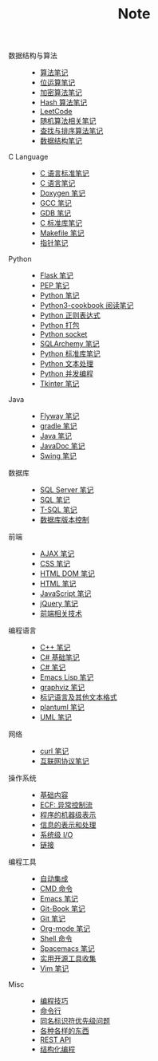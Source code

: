 #+TITLE: Note

- 数据结构与算法 ::
  - [[file:algorithm/algorithm.org][算法笔记]]
  - [[file:algorithm/bit-op.org][位运算笔记]]
  - [[file:algorithm/encrypt.org][加密算法笔记]]
  - [[file:algorithm/hash.org][Hash 算法笔记]]
  - [[file:algorithm/leetcode.org][LeetCode]]
  - [[file:algorithm/random.org][随机算法相关笔记]]
  - [[file:algorithm/search_sort.org][查找与排序算法笔记]]
  - [[file:algorithm/struct.org][数据结构笔记]]
- C Language ::
  - [[file:c-lang/c-standard.org][C 语言标准笔记]]
  - [[file:c-lang/c.org][C 语言笔记]]
  - [[file:c-lang/doxygen.org][Doxygen 笔记]]
  - [[file:c-lang/gcc.org][GCC 笔记]]
  - [[file:c-lang/gdb.org][GDB 笔记]]
  - [[file:c-lang/libc.org][C 标准库笔记]]
  - [[file:c-lang/makefile.org][Makefile 笔记]]
  - [[file:c-lang/pointer.org][指针笔记]]
- Python ::
  - [[file:python/flask.org][Flask 笔记]]
  - [[file:python/pep.org][PEP 笔记]]
  - [[file:python/python.org][Python 笔记]]
  - [[file:python/python3-cookbook.org][Python3-cookbook 阅读笔记]]
  - [[file:python/re.org][Python 正则表达式]]
  - [[file:python/setup.org][Python 打包]]
  - [[file:python/socket.org][Python socket]]
  - [[file:python/sqlalchemy.org][SQLArchemy 笔记]]
  - [[file:python/stdlib.org][Python 标准库笔记]]
  - [[file:python/text-process.org][Python 文本处理]]
  - [[file:python/thread.org][Python 并发编程]]
  - [[file:python/tkinter.org][Tkinter 笔记]]
- Java ::
  - [[file:java/flyway.org][Flyway 笔记]]
  - [[file:java/gradle.org][gradle 笔记]]
  - [[file:java/java.org][Java 笔记]]
  - [[file:java/javadoc.org][JavaDoc 笔记]]
  - [[file:java/swing.org][Swing 笔记]]
- 数据库 ::
  - [[file:database/mssql.org][SQL Server 笔记]]
  - [[file:database/sql.org][SQL 笔记]]
  - [[file:database/t-sql.org][T-SQL 笔记]]
  - [[file:database/vc.org][数据库版本控制]]
- 前端 ::
  - [[file:front-end/ajax.org][AJAX 笔记]]
  - [[file:front-end/css.org][CSS 笔记]]
  - [[file:front-end/html-dom.org][HTML DOM 笔记]]
  - [[file:front-end/html.org][HTML 笔记]]
  - [[file:front-end/javascript.org][JavaScript 笔记]]
  - [[file:front-end/jquery.org][jQuery 笔记]]
  - [[file:front-end/technology.org][前端相关技术]]
- 编程语言 ::
  - [[file:lang/cpp.org][C++ 笔记]]
  - [[file:lang/csharp_base.org][C# 基础笔记]]
  - [[file:lang/csharp_note.org][C# 笔记]]
  - [[file:lang/elisp.org][Emacs Lisp 笔记]]
  - [[file:lang/graphviz.org][graphviz 笔记]]
  - [[file:lang/markup.org][标记语言及其他文本格式]]
  - [[file:lang/plantuml.org][plantuml 笔记]]
  - [[file:lang/uml.org][UML 笔记]]
- 网络 ::
  - [[file:network/curl.org][curl 笔记]]
  - [[file:network/protocol.org][互联网协议笔记]]
- 操作系统 ::
  - [[file:os/base.org][基础内容]]
  - [[file:os/ecf.org][ECF: 异常控制流]]
  - [[file:os/express.org][程序的机器级表示]]
  - [[file:os/info.org][信息的表示和处理]]
  - [[file:os/io.org][系统级 I/O]]
  - [[file:os/link.org][链接]]
- 编程工具 ::
  - [[file:tool/ci.org][自动集成]]
  - [[file:tool/cmd.org][CMD 命令]]
  - [[file:tool/emacs.org][Emacs 笔记]]
  - [[file:tool/git-book.org][Git-Book 笔记]]
  - [[file:tool/git.org][Git 笔记]]
  - [[file:tool/org-mode.org][Org-mode 笔记]]
  - [[file:tool/shell.org][Shell 命令]]
  - [[file:tool/spacemacs.org][Spacemacs 笔记]]
  - [[file:tool/utils.org][实用开源工具收集]]
  - [[file:tool/vim.org][Vim 笔记]]
- Misc ::
  - [[file:misc/coding.org][编程技巧]]
  - [[file:misc/command.org][命令行]]
  - [[file:misc/identifier.org][同名标识符优先级问题]]
  - [[file:misc/misc.org][各种各样的东西]]
  - [[file:misc/rest-api.org][REST API]]
  - [[file:misc/se.org][结构化编程]]
